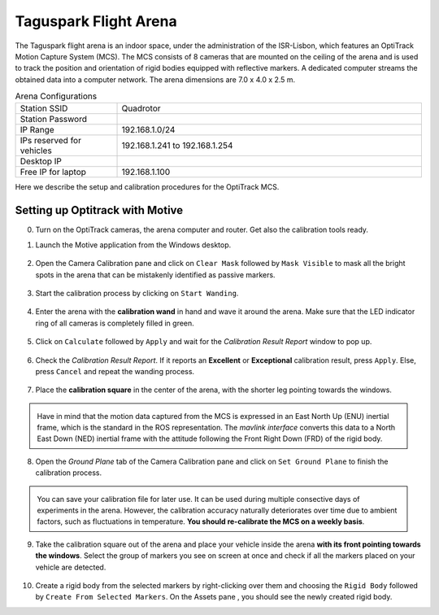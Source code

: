 Taguspark Flight Arena
======================

The Taguspark flight arena is an indoor space, under the administration of the ISR-Lisbon, which features an OptiTrack Motion Capture System (MCS).
The MCS consists of 8 cameras that are mounted on the ceiling of the arena and is used to track the position and orientation of rigid bodies equipped with reflective markers.
A dedicated computer streams the obtained data into a computer network.
The arena dimensions are 7.0 x 4.0 x 2.5 m.

.. image:: /_static/taguspark_arena/arena_pictures/taguspark_arena.jpg
        :width: 600px
        :align: center
        :alt: Taguspark flight arena


.. list-table:: Arena Configurations
   :widths: 5 15 
   :header-rows: 0
    
   * - Station SSID
     - Quadrotor
   * - Station Password
     - 
   * - IP Range
     - 192.168.1.0/24
   * - IPs reserved for vehicles
     - 192.168.1.241 to 192.168.1.254
   * - Desktop IP
     - 
   * - Free IP for laptop
     - 192.168.1.100 
Here we describe the setup and calibration procedures for the OptiTrack MCS.

Setting up Optitrack with Motive
--------------------------------

0. Turn on the OptiTrack cameras, the arena computer and router. Get also the calibration tools ready.

1. Launch the Motive application from the Windows desktop.

    .. image:: /_static/taguspark_arena/calibration/01_Motive.jpg
            :width: 600px
            :align: center
            :alt: Motive application
            
.. |calibration_pane_icon| image:: /_static/taguspark_arena/calibration/02_calibration_pane_icon.png

2. Open the Camera Calibration pane |calibration_pane_icon| and click on ``Clear Mask`` followed by ``Mask Visible`` to mask all the bright spots in the arena that can be mistakenly identified as passive markers. 

    .. image:: /_static/taguspark_arena/calibration/02_mask_visible.png
            :width: 600px
            :align: center
            :alt: Mask visible reflective regions

3. Start the calibration process by clicking on ``Start Wanding``.

    .. image:: /_static/taguspark_arena/calibration/03_start_wanding.png
            :width: 600px
            :align: center
            :alt: Start wanding

4. Enter the arena with the **calibration wand** in hand and wave it around the arena. Make sure that the LED indicator ring of all cameras is completely filled in green.

    .. image:: /_static/taguspark_arena/calibration/04_led_indicator_ring.jpg
            :width: 600px
            :align: center
            :alt: Led indicator ring

5. Click on ``Calculate`` followed by ``Apply`` and wait for the `Calibration Result Report` window to pop up.

    .. image:: /_static/taguspark_arena/calibration/05_calibration_done.png
            :width: 600px
            :align: center
            :alt: Performing the camera calibration

6. Check the `Calibration Result Report`. If it reports an **Excellent** or **Exceptional** calibration result, press ``Apply``. Else, press ``Cancel`` and repeat the wanding process.

    .. image:: /_static/taguspark_arena/calibration/06_calibration_result_report.png
            :width: 600px
            :align: center
            :alt: Calibration result report

7. Place the **calibration square** in the center of the arena, with the shorter leg pointing towards the windows.

    .. image:: /_static/taguspark_arena/calibration/07_ground_plane_standard.jpg
            :width: 600px
            :align: center
            :alt: Ground plane standard

.. admonition:: \ \ 

    Have in mind that the motion data captured from the MCS is expressed in an East North Up (ENU) inertial frame, which is the standard in the ROS representation.
    The `mavlink interface` converts this data to a North East Down (NED) inertial frame with the attitude following the Front Right Down (FRD) of the rigid body.

    .. Defining the standard orientation received in ROS 2. The data is received in the ENU format, with the attitude following the FLU of the body with respect to the ENU inertial, expressed in the ENU inertial frame.
    .. This data is converted in the mavlink interface to the NED format with the attitude following the FRD of the body with respect to the NED inertial, expressed in the NED inertial frame.


8. Open the `Ground Plane` tab of the Camera Calibration pane and click on ``Set Ground Plane`` to finish the calibration process.

    .. image:: /_static/taguspark_arena/calibration/08_set_ground_plane.png
            :width: 600px
            :align: center
            :alt: Set the ground plane

.. admonition:: \ \ 

    You can save your calibration file for later use. It can be used during multiple consective days of experiments in the arena.
    However, the calibration accuracy naturally deteriorates over time due to ambient factors, such as fluctuations in temperature. 
    **You should re-calibrate the MCS on a weekly basis**.

9. Take the calibration square out of the arena and place your vehicle inside the arena **with its front pointing towards the windows**. Select the group of markers you see on screen at once and check if all the markers placed on your vehicle are detected.

    .. image:: /_static/taguspark_arena/calibration/09_selecting_the_vehicle.png
            :width: 600px
            :align: center
            :alt: Selecting the markers that will represent the vehicle

.. |assets_pane_icon| image:: /_static/taguspark_arena/calibration/10_assets_pane_icon.png

10. Create a rigid body from the selected markers by right-clicking over them and choosing the ``Rigid Body`` followed by ``Create From Selected Markers``. On the Assets pane |assets_pane_icon|, you should see the newly created rigid body.

    .. image:: /_static/taguspark_arena/calibration/10_creating_the_rigid_body.png
            :width: 600px
            :align: center
            :alt: Creating the rigid body from the marker selection
